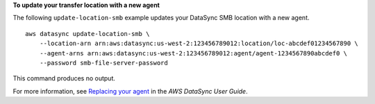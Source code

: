 **To update your transfer location with a new agent**

The following ``update-location-smb`` example updates your DataSync SMB location with a new agent. ::

    aws datasync update-location-smb \
        --location-arn arn:aws:datasync:us-west-2:123456789012:location/loc-abcdef01234567890 \
        --agent-arns arn:aws:datasync:us-west-2:123456789012:agent/agent-1234567890abcdef0 \
        --password smb-file-server-password

This command produces no output.

For more information, see `Replacing your agent <https://docs.aws.amazon.com/datasync/latest/userguide/replacing-agent.html>`__ in the *AWS DataSync User Guide*.